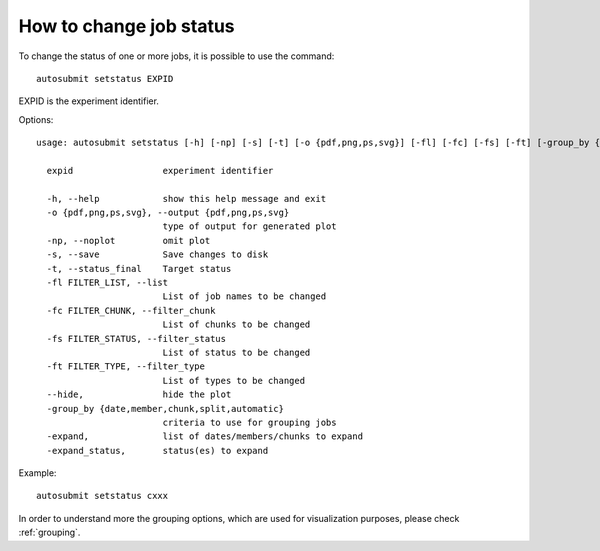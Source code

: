 How to change job status
==========================
To change the status of one or more jobs, it is possible to use the command:
::

    autosubmit setstatus EXPID

EXPID is the experiment identifier.

Options:
::

    usage: autosubmit setstatus [-h] [-np] [-s] [-t] [-o {pdf,png,ps,svg}] [-fl] [-fc] [-fs] [-ft] [-group_by {date,member,chunk,split} -expand -expand_status] expid

      expid                 experiment identifier

      -h, --help            show this help message and exit
      -o {pdf,png,ps,svg}, --output {pdf,png,ps,svg}
                            type of output for generated plot
      -np, --noplot         omit plot
      -s, --save            Save changes to disk
      -t, --status_final    Target status
      -fl FILTER_LIST, --list
                            List of job names to be changed
      -fc FILTER_CHUNK, --filter_chunk
                            List of chunks to be changed
      -fs FILTER_STATUS, --filter_status
                            List of status to be changed
      -ft FILTER_TYPE, --filter_type
                            List of types to be changed
      --hide,               hide the plot
      -group_by {date,member,chunk,split,automatic}
                            criteria to use for grouping jobs
      -expand,              list of dates/members/chunks to expand
      -expand_status,       status(es) to expand

Example:
::

    autosubmit setstatus cxxx

In order to understand more the grouping options, which are used for visualization purposes, please check :ref:`grouping`.
